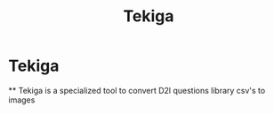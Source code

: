 #+title: Tekiga
#+author AH
#+description: D2L Course tests to image generator

* Tekiga

  ** Tekiga is a specialized tool to convert D2l questions library csv's to images 
